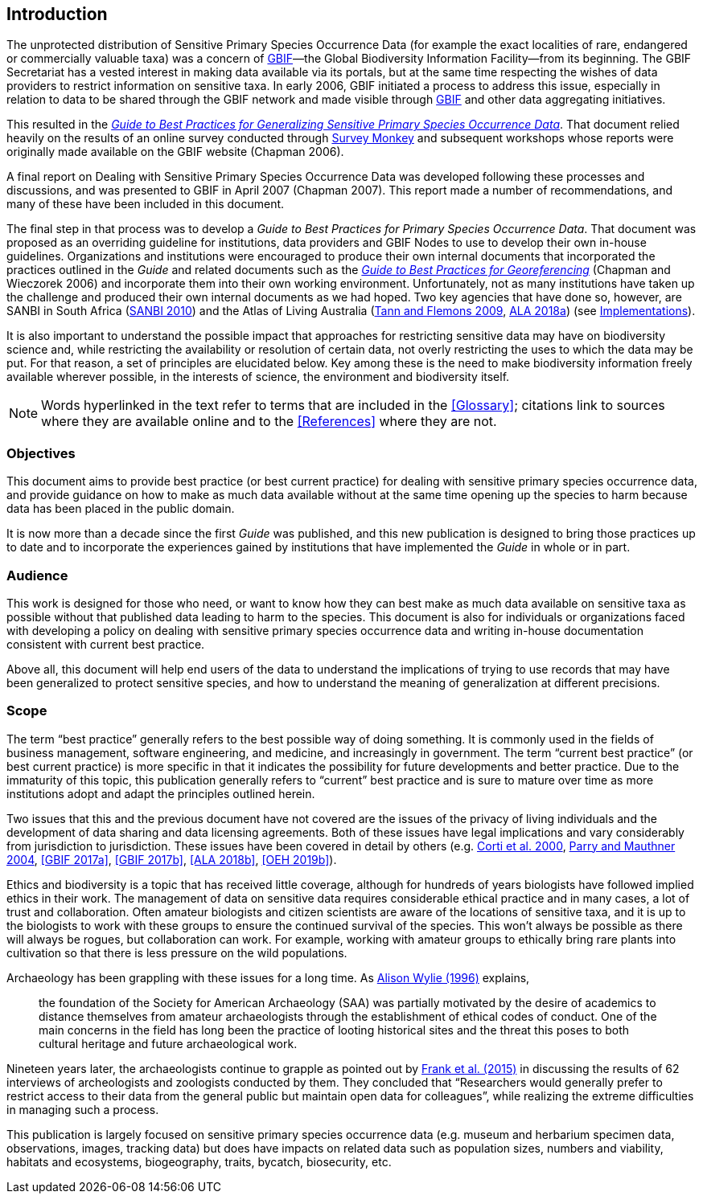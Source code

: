 == Introduction

The unprotected distribution of Sensitive Primary Species Occurrence Data (for example the exact localities of rare, endangered or commercially valuable taxa) was a concern of https://www.gbif.org[GBIF]—the Global Biodiversity Information Facility—from its beginning. The GBIF Secretariat has a vested interest in making data available via its portals, but at the same time respecting the wishes of data providers to restrict information on sensitive taxa. In early 2006, GBIF initiated a process to address this issue, especially in relation to data to be shared through the GBIF network and made visible through https://www.gbif.org[GBIF] and other data aggregating initiatives. 

This resulted in the https://doi.org/10.15468/doc-b02j-gt10[_Guide to Best Practices for Generalizing Sensitive Primary Species Occurrence Data_^]. That document relied heavily on the results of an online survey conducted through http://www.surveymonkey.com[Survey Monkey] and subsequent workshops whose reports were originally made available on the GBIF website (Chapman 2006).

A final report on Dealing with Sensitive Primary Species Occurrence Data was developed following these processes and discussions, and was presented to GBIF in April 2007 (Chapman 2007). This report made a number of recommendations, and many of these have been included in this document.

The final step in that process was to develop a _Guide to Best Practices for Primary Species Occurrence Data_. That document was proposed as an overriding guideline for institutions, data providers and GBIF Nodes to use to develop their own in-house guidelines. Organizations and institutions were encouraged to produce their own internal documents that incorporated the practices outlined in the _Guide_ and related documents such as the https://doi.org/10.15468/doc-2zpf-zf42[_Guide to Best Practices for Georeferencing_] (Chapman and Wieczorek 2006) and incorporate them into their own working environment. Unfortunately, not as many institutions have taken up the challenge and produced their own internal documents as we had hoped. Two key agencies that have done so, however, are SANBI in South Africa (http://biodiversityadvisor.sanbi.org/wp-content/uploads/2012/09/SANBI-Biodiversity-Information-Policy-Series-Digital-Access-to-Sensitive-Taxon.pdf[SANBI 2010^]) and the Atlas of Living Australia (https://www.ala.org.au/wp-content/uploads/2010/07/ALA-sensitive-data-report-and-proposed-policy-v1.1.pdf[Tann and Flemons 2009^], https://support.ala.org.au/support/solutions/articles/6000195500-what-is-sensitive-data-[ALA 2018a^]) (see <<Implementations,Implementations>>).

It is also important to understand the possible impact that approaches for restricting sensitive data may have on biodiversity science and, while restricting the availability or resolution of certain data, not overly restricting the uses to which the data may be put. For that reason, a set of principles are elucidated below. Key among these is the need to make biodiversity information freely available wherever possible, in the interests of science, the environment and biodiversity itself. 

NOTE: Words hyperlinked in the text refer to terms that are included in the <<Glossary>>; citations link to sources where they are available online and to the <<References>> where they are not.

=== Objectives

This document aims to provide best practice (or best current practice) for dealing with sensitive primary species occurrence data, and provide guidance on how to make as much data available without at the same time opening up the species to harm because data has been placed in the public domain.

It is now more than a decade since the first _Guide_ was published, and this new publication is designed to bring those practices up to date and to incorporate the experiences gained by institutions that have implemented the _Guide_ in whole or in part. 

=== Audience

This work is designed for those who need, or want to know how they can best make as much data available on sensitive taxa as possible without that published data leading to harm to the species. This document is also for individuals or organizations faced with developing a policy on dealing with sensitive primary species occurrence data and writing in-house documentation consistent with current best practice. 

Above all, this document will help end users of the data to understand the implications of trying to use records that may have been generalized to protect sensitive species, and how to understand the meaning of generalization at different precisions.

=== Scope

The term “best practice” generally refers to the best possible way of doing something. It is commonly used in the fields of business management, software engineering, and medicine, and increasingly in government. The term “current best practice” (or best current practice) is more specific in that it indicates the possibility for future developments and better practice. Due to the immaturity of this topic, this publication generally refers to “current” best practice and is sure to mature over time as more institutions adopt and adapt the principles outlined herein.

Two issues that this and the previous document have not covered are the issues of the privacy of living individuals and the development of data sharing and data licensing agreements. Both of these issues have legal implications and vary considerably from jurisdiction to jurisdiction. These issues have been covered in detail by others (e.g. http://www.qualitative-research.net/index.php/fqs/article/viewArticle/1024[Corti et al. 2000^], https://doi.org/10.1177/0038038504039366[Parry and Mauthner 2004^], <<GBIF 2017a>>, <<GBIF 2017b>>, <<ALA 2018b>>, <<OEH 2019b>>).

Ethics and biodiversity is a topic that has received little coverage, although for hundreds of years biologists have followed implied ethics in their work. The management of data on sensitive data requires considerable ethical practice and in many cases, a lot of trust and collaboration. Often amateur biologists and citizen scientists are aware of the locations of sensitive taxa, and it is up to the biologists to work with these groups to ensure the continued survival of the species. This won’t always be possible as there will always be rogues, but collaboration can work. For example, working with amateur groups to ethically bring rare plants into cultivation so that there is less pressure on the wild populations.

Archaeology has been grappling with these issues for a long time. As <<wylie,Alison Wylie (1996)>> explains, 

[quote]
the foundation of the Society for American Archaeology (SAA) was partially motivated by the desire of academics to distance themselves from amateur archaeologists through the establishment of ethical codes of conduct. One of the main concerns in the field has long been the practice of looting historical sites and the threat this poses to both cultural heritage and future archaeological work. 

Nineteen years later, the archaeologists continue to grapple as pointed out by https://deepblue.lib.umich.edu/handle/2027.42/115883[Frank et al. (2015)^] in discussing the results of 62 interviews of archeologists and zoologists conducted by them. They concluded that “Researchers would generally prefer to restrict access to their data from the general public but maintain open data for colleagues”, while realizing the extreme difficulties in managing such a process.

This publication is largely focused on sensitive primary species occurrence data (e.g. museum and herbarium specimen data, observations, images, tracking data) but does have impacts on related data such as population sizes, numbers and viability, habitats and ecosystems, biogeography, traits, bycatch, biosecurity, etc.
